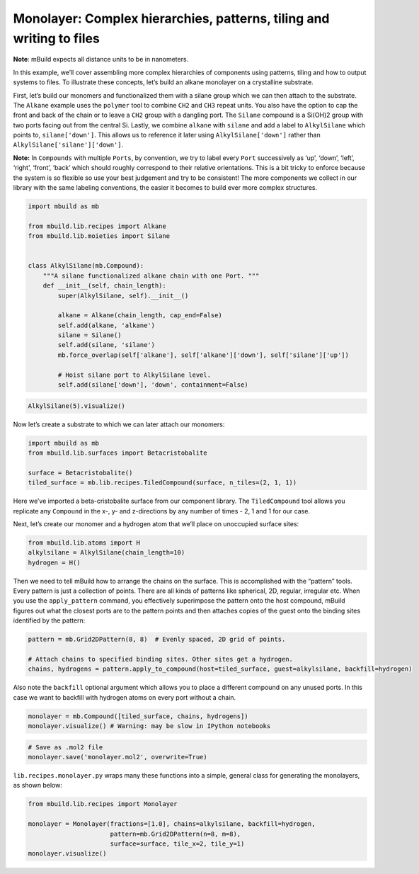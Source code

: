 Monolayer: Complex hierarchies, patterns, tiling and writing to files
---------------------------------------------------------------------

**Note**: mBuild expects all distance units to be in nanometers.

In this example, we’ll cover assembling more complex hierarchies of
components using patterns, tiling and how to output systems to files. To
illustrate these concepts, let’s build an alkane monolayer on a
crystalline substrate.

First, let’s build our monomers and functionalized them with a silane
group which we can then attach to the substrate. The ``Alkane`` example
uses the ``polymer`` tool to combine ``CH2`` and ``CH3`` repeat units.
You also have the option to cap the front and back of the chain or to
leave a ``CH2`` group with a dangling port. The ``Silane`` compound is a
Si(OH)2 group with two ports facing out from the central Si. Lastly, we
combine ``alkane`` with ``silane`` and add a label to ``AlkylSilane``
which points to, ``silane['down']``. This allows us to reference it
later using ``AlkylSilane['down']`` rather than
``AlkylSilane['silane']['down']``.

**Note:** In ``Compounds`` with multiple ``Ports``, by convention, we
try to label every ``Port`` successively as ‘up’, ‘down’, ‘left’,
‘right’, ‘front’, ‘back’ which should roughly correspond to their
relative orientations. This is a bit tricky to enforce because the
system is so flexible so use your best judgement and try to be
consistent! The more components we collect in our library with the same
labeling conventions, the easier it becomes to build ever more complex
structures.

.. code:: ipython3

    import mbuild as mb
    
    from mbuild.lib.recipes import Alkane
    from mbuild.lib.moieties import Silane
    
    
    class AlkylSilane(mb.Compound):
        """A silane functionalized alkane chain with one Port. """
        def __init__(self, chain_length):
            super(AlkylSilane, self).__init__()
    
            alkane = Alkane(chain_length, cap_end=False)
            self.add(alkane, 'alkane')
            silane = Silane()
            self.add(silane, 'silane')
            mb.force_overlap(self['alkane'], self['alkane']['down'], self['silane']['up'])
    
            # Hoist silane port to AlkylSilane level.
            self.add(silane['down'], 'down', containment=False)

.. code:: ipython3

    AlkylSilane(5).visualize()

Now let’s create a substrate to which we can later attach our monomers:

.. code:: ipython3

    import mbuild as mb
    from mbuild.lib.surfaces import Betacristobalite
    
    surface = Betacristobalite()
    tiled_surface = mb.lib.recipes.TiledCompound(surface, n_tiles=(2, 1, 1))

Here we’ve imported a beta-cristobalite surface from our component
library. The ``TiledCompound`` tool allows you replicate any
``Compound`` in the x-, y- and z-directions by any number of times - 2,
1 and 1 for our case.

Next, let’s create our monomer and a hydrogen atom that we’ll place on
unoccupied surface sites:

.. code:: ipython3

    from mbuild.lib.atoms import H
    alkylsilane = AlkylSilane(chain_length=10)
    hydrogen = H()

Then we need to tell mBuild how to arrange the chains on the surface.
This is accomplished with the “pattern” tools. Every pattern is just a
collection of points. There are all kinds of patterns like spherical,
2D, regular, irregular etc. When you use the ``apply_pattern`` command,
you effectively superimpose the pattern onto the host compound, mBuild
figures out what the closest ports are to the pattern points and then
attaches copies of the guest onto the binding sites identified by the
pattern:

.. code:: ipython3

    pattern = mb.Grid2DPattern(8, 8)  # Evenly spaced, 2D grid of points.
    
    # Attach chains to specified binding sites. Other sites get a hydrogen.
    chains, hydrogens = pattern.apply_to_compound(host=tiled_surface, guest=alkylsilane, backfill=hydrogen)

Also note the ``backfill`` optional argument which allows you to place a
different compound on any unused ports. In this case we want to backfill
with hydrogen atoms on every port without a chain.

.. code:: ipython3

    monolayer = mb.Compound([tiled_surface, chains, hydrogens])
    monolayer.visualize() # Warning: may be slow in IPython notebooks

.. code:: ipython3

    # Save as .mol2 file
    monolayer.save('monolayer.mol2', overwrite=True)

``lib.recipes.monolayer.py`` wraps many these functions into a simple,
general class for generating the monolayers, as shown below:

.. code:: ipython3

    from mbuild.lib.recipes import Monolayer
    
    monolayer = Monolayer(fractions=[1.0], chains=alkylsilane, backfill=hydrogen, 
                          pattern=mb.Grid2DPattern(n=8, m=8), 
                          surface=surface, tile_x=2, tile_y=1)
    monolayer.visualize()


